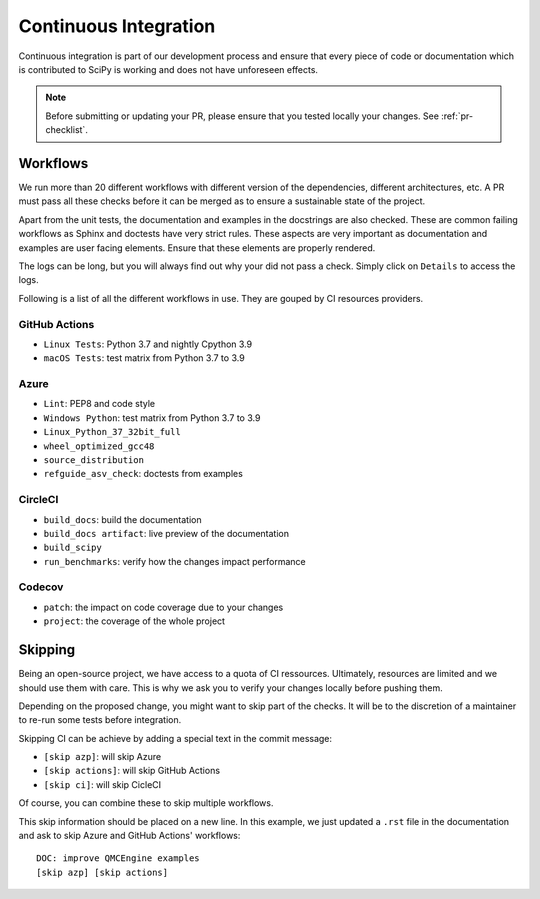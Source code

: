 .. _continuous-integration:

======================
Continuous Integration
======================

Continuous integration is part of our development process and ensure that
every piece of code or documentation which is contributed to SciPy is working
and does not have unforeseen effects.

.. note:: Before submitting or updating your PR, please ensure that you tested
          locally your changes. See :ref:`pr-checklist`.

Workflows
=========

We run more than 20 different workflows with different version of the
dependencies, different architectures, etc. A PR must pass all these checks
before it can be merged as to ensure a sustainable state of the project.

Apart from the unit tests, the documentation and examples in the docstrings are
also checked. These are common failing workflows as Sphinx and doctests have
very strict rules. These aspects are very important as documentation and
examples are user facing elements. Ensure that these elements are properly
rendered.

The logs can be long, but you will always find out why your did not pass a
check. Simply click on ``Details`` to access the logs.

Following is a list of all the different workflows in use. They are gouped
by CI resources providers.

GitHub Actions
--------------
* ``Linux Tests``: Python 3.7 and nightly Cpython 3.9
* ``macOS Tests``: test matrix from Python 3.7 to 3.9

Azure
-----
* ``Lint``: PEP8 and code style
* ``Windows Python``: test matrix from Python 3.7 to 3.9
* ``Linux_Python_37_32bit_full``
* ``wheel_optimized_gcc48``
* ``source_distribution``
* ``refguide_asv_check``: doctests from examples

CircleCI
--------
* ``build_docs``: build the documentation
* ``build_docs artifact``: live preview of the documentation
* ``build_scipy``
* ``run_benchmarks``: verify how the changes impact performance

Codecov
-------
* ``patch``: the impact on code coverage due to your changes
* ``project``: the coverage of the whole project

Skipping
========

Being an open-source project, we have access to a quota of CI ressources.
Ultimately, resources are limited and we should use them with care. This is
why we ask you to verify your changes locally before pushing them.

Depending on the proposed change, you might want to skip part of the checks.
It will be to the discretion of a maintainer to re-run some tests before
integration.

Skipping CI can be achieve by adding a special text in the commit message:

* ``[skip azp]``: will skip Azure
* ``[skip actions]``: will skip GitHub Actions
* ``[skip ci]``: will skip CicleCI

Of course, you can combine these to skip multiple workflows.

This skip information should be placed on a new line. In this example, we
just updated a ``.rst`` file in the documentation and ask to skip Azure and
GitHub Actions' workflows::

    DOC: improve QMCEngine examples
    [skip azp] [skip actions]
